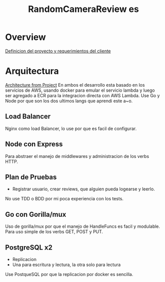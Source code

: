 #+TITLE: RandomCameraReview es

* Overview
[[org:../../Proyects/backend-practice/docs/es/project_definition.md][Definicion del proyecto y requerimientos del cliente]]
* Arquitectura
[[file:~/Documents/Proyects/backend-practice/docs/Backend-practice.png][Architecture from Project]]
En ambos el desarrollo esta basado en los servicios de AWS, usando docker para emular el servicio lambda y luego ser agregado a ECR para la integracion directa con AWS Lambda.
Use Go y Node por que son los dos ultimos langs que aprendi este a~o.
** Load Balancer
Nginx como load Balancer, lo use por que es facil de configurar.
** Node con Express
Para abstraer el manejo de middlewares y administracion de los verbs HTTP.
** Plan de Pruebas
- Registrar usuario, crear reviews, que alguien pueda logearse y leerlo.
No use TDD o BDD por mi poca experiencia con los tests.
** Go con Gorilla/mux
Uso de gorilla/mux por que el manejo de HandleFuncs es facil y modulable. Para uso simple de los verbs GET, POST y PUT.
** PostgreSQL x2
- Replicacion
- Una para escritura y lectura, la otra solo para lectura
Use PostqueSQL por que la replicacion por docker es sencilla.
